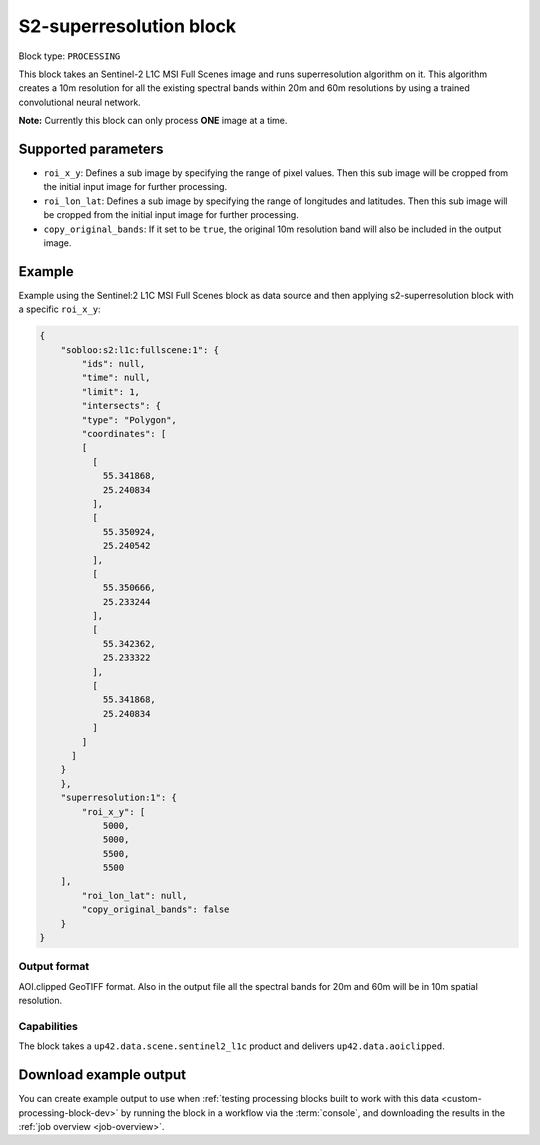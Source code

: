 .. meta::
   :description: UP42 processing blocks: Super-resolution Sentinel 2
   :keywords: Sentinel 2, super-resolution, multispectral, deep
              learning, floss, open source  

.. _s2-superresolution-block:

S2-superresolution block
========================

Block type: ``PROCESSING``

This block takes an Sentinel-2 L1C MSI Full Scenes image and runs
superresolution algorithm on it. This algorithm creates a 10m
resolution for all the existing spectral bands within 20m and 60m
resolutions by using a trained convolutional neural network.

**Note:** Currently this block can only process **ONE** image at a time.

Supported parameters
--------------------

* ``roi_x_y``: Defines a sub image by specifying the range of pixel values. Then this sub image will be cropped from the initial input image for further processing.
* ``roi_lon_lat``: Defines a sub image by specifying the range of longitudes and latitudes. Then this sub image will be cropped from the initial input image for further processing.
* ``copy_original_bands``: If it set to be ``true``,  the original 10m resolution band will also be included in the output image.

Example
-------

Example using the Sentinel:2 L1C MSI Full Scenes block as
data source and then applying s2-superresolution block with a specific
``roi_x_y``:

.. code-block:: javascript

    {
        "sobloo:s2:l1c:fullscene:1": {
            "ids": null,
            "time": null,
            "limit": 1,
            "intersects": {
            "type": "Polygon",
            "coordinates": [
            [
              [
                55.341868,
                25.240834
              ],
              [
                55.350924,
                25.240542
              ],
              [
                55.350666,
                25.233244
              ],
              [
                55.342362,
                25.233322
              ],
              [
                55.341868,
                25.240834
              ]
            ]
          ]
        }
        },
        "superresolution:1": {
            "roi_x_y": [
                5000,
                5000,
                5500,
                5500
        ],
            "roi_lon_lat": null,
            "copy_original_bands": false
        }
    }


Output format
:::::::::::::

AOI.clipped GeoTIFF format. Also in the output file all the spectral
bands for 20m and 60m will be in 10m spatial resolution.

Capabilities
::::::::::::

The block takes a ``up42.data.scene.sentinel2_l1c`` product and delivers ``up42.data.aoiclipped``.

Download example output
-----------------------

You can create example output to use when :ref:`testing processing
blocks built to work with this data <custom-processing-block-dev>` by
running the block in a workflow via the :term:`console`, and
downloading the results in the :ref:`job overview <job-overview>`.
